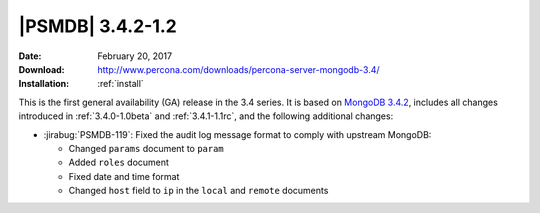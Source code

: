 .. _3.4.2-1.2rc:

===================
 |PSMDB| 3.4.2-1.2
===================

:Date: February 20, 2017
:Download: http://www.percona.com/downloads/percona-server-mongodb-3.4/
:Installation: :ref:`install`

This is the first general availability (GA) release in the 3.4 series.
It is based on `MongoDB 3.4.2
<https://docs.mongodb.com/manual/release-notes/3.4/#feb-1-2017>`_,
includes all changes introduced in :ref:`3.4.0-1.0beta` and :ref:`3.4.1-1.1rc`,
and the following additional changes:

* :jirabug:`PSMDB-119`: Fixed the audit log message format
  to comply with upstream MongoDB:

  - Changed ``params`` document to ``param``
  - Added ``roles`` document
  - Fixed date and time format
  - Changed ``host`` field to ``ip`` in the ``local`` and ``remote`` documents


